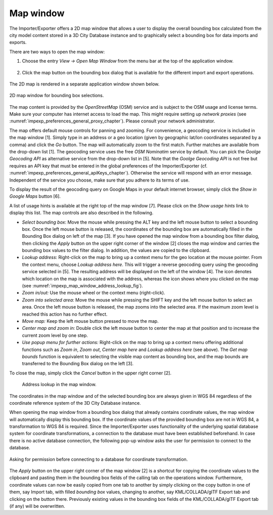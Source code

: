 .. _impexp_preferences_map_window_chapter:

Map window
----------

The Importer/Exporter offers a 2D map window that allows a user to
display the overall bounding box calculated from the city model content
stored in a 3D City Database instance and to graphically select a
bounding box for data imports and exports.

There are two ways to open the map window:

1. Choose the entry *View -> Open Map Window* from the menu bar at the top of
   the application window.

   .. figure:: /media/impexp_map_window_menu_fig.png
      :name: impexp_map_window_menu_fig
      :align: center

2. Click the map button |map_select| on the bounding box dialog that is
   available for the different import and export operations.

   .. figure:: /media/impexp_map_window_component_fig.png
      :name: impexp_map_window_component_fig
      :align: center

The 2D map is rendered in a separate application window shown below.

.. figure:: /media/impexp_map_window_layout_fig.png
   :name: impexp_map_window_layout_fig
   :align: center

   2D map window for bounding box selections.

The map content is provided by the *OpenStreetMap* (OSM) service and is
subject to the OSM usage and license terms. Make sure your computer has
internet access to load the map. This might require setting up *network
proxies* (see :numref:`impexp_preferences_general_proxy_chapter`).
Please consult your network administrator.

The map offers default mouse controls for panning and zooming. For
convenience, a geocoding service is included in the map window [1].
Simply type in an address or a geo location (given by geographic lat/lon
coordinates separated by a comma) and click the *Go* button. The map
will automatically zoom to the first match. Further matches are
available from the drop-down list [1]. The geocoding service uses the
free *OSM Nominatim* service by default. You can pick the *Goolge
Geocoding API* as alternative service from the drop-down list in [5].
Note that the *Goolge Geocoding API* is not free but requires an API key
that must be entered in the global preferences of the Importer/Exporter
(cf. :numref:`impexp_preferences_general_apiKeys_chapter`).
Otherwise the service will respond with an error
message. Independent of the service you choose, make sure that you
adhere to its terms of use.

To display the result of the geocoding query on Google Maps in your
default internet browser, simply click the *Show in Google Maps* button
[6].

A list of usage hints is available at the right top of the map window
[7]. Please click on the *Show usage hints* link to display this list.
The map controls are also described in the following.

-  *Select bounding box*: Move the mouse while pressing the ALT key and
   the left mouse button to select a bounding box. Once the left mouse button is
   released, the coordinates of the bounding box are automatically
   filled in the Bounding Box dialog on left of the map [3]. If you have
   opened the map window from a bounding box filter dialog, then
   clicking the *Apply* button on the upper right corner of the window
   [2] closes the map window and carries the bounding box values to the
   filter dialog. In addition, the values are copied to the clipboard.

-  *Lookup address*: Right-click on the map to bring up a context menu
   for the geo location at the mouse pointer. From the context menu,
   choose *Lookup address here*. This will trigger a reverse geocoding
   query using the geocoding service selected in [5]. The resulting
   address will be displayed on the left of the window [4]. The |waypoint_precise|
   icon denotes which location on the map is associated with the
   address, whereas the |waypoint_reverse| icon shows where you clicked on the map
   (see :numref:`impexp_map_window_address_lookup_fig`).

-  *Zoom in/out:* Use the mouse wheel or the context menu (right-click).

-  *Zoom into selected area:* Move the mouse while pressing the SHIFT
   key and the left mouse button to select an area. Once the left mouse button is
   released, the map zooms into the selected area. If the maximum zoom
   level is reached this action has no further effect.

-  *Move map:* Keep the left mouse button pressed to move the map.

-  *Center map and zoom in:* Double click the left mouse button to
   center the map at that position and to increase the current zoom
   level by one step.

-  *Use popup menu for further actions:* Right-click on the map to bring
   up a context menu offering additional functions such as *Zoom in*,
   *Zoom out*, *Center map here* and *Lookup address here* (see above).
   The *Get map bounds* function is equivalent to selecting the visible
   map content as bounding box, and the map bounds are transferred to
   the Bounding Box dialog on the left [3].

To close the map, simply click the *Cancel* button in the upper right
corner [2].

.. figure:: /media/impexp_map_window_address_lookup_fig.png
   :name: impexp_map_window_address_lookup_fig
   :align: center

  Address lookup in the map window.

The coordinates in the map window and of the selected bounding box are
always given in WGS 84 regardless of the coordinate reference system of
the 3D City Database instance.

When opening the map window from a bounding box dialog that already
contains coordinate values, the map window
will automatically display this bounding box. If the coordinate values
of the provided bounding box are not in WGS 84, a transformation to WGS
84 is required. Since the Importer/Exporter uses functionality of the
underlying spatial database system for coordinate transformations, a
connection to the database must have been established beforehand. In
case there is no active database connection, the following pop-up window
asks the user for permission to connect to the database.

.. figure:: /media/impexp_map_window_coordinate_transformation_fig.png
   :name: impexp_map_window_coordinate_transformation_fig
   :align: center

   Asking for permission before connecting to a database for coordinate transformation.

The *Apply* button on the upper right corner of the map window [2] is a
shortcut for copying the coordinate values to the clipboard and pasting
them in the bounding box fields of the calling tab on the operations
window. Furthermore, coordinate values can now be easily copied from one
tab to another by simply clicking on the copy button |bbox_copy|
in one of them, say Import tab, with filled *bounding box* values,
changing to another, say KML/COLLADA/glTF Export tab and clicking on the
|bbox_paste| button there. Previously existing values in the bounding box fields of
the KML/COLLADA/glTF Export tab (if any) will be overwritten.

.. |map_select| image:: ../media/map_select.png
   :width: 0.16667in
   :height: 0.16667in

.. |waypoint_precise| image:: ../media/waypoint_precise.png
   :width: 0.18542in
   :height: 0.18542in

.. |waypoint_reverse| image:: ../media/waypoint_reverse.png
   :width: 0.21003in
   :height: 0.19468in

.. |bbox_copy| image:: ../media/bbox_copy.png
   :width: 0.16667in
   :height: 0.16667in

.. |bbox_paste| image:: ../media/bbox_paste.png
   :width: 0.16667in
   :height: 0.16667in
